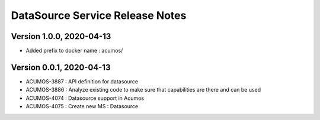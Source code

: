.. ===============LICENSE_START=======================================================
.. Acumos
.. ===================================================================================
.. Copyright (C) 2020 AT&T Intellectual Property & Tech Mahindra. All rights reserved.
.. ===================================================================================
.. This Acumos documentation file is distributed by AT&T and Tech Mahindra
.. under the Creative Commons Attribution 4.0 International License (the "License");
.. you may not use this file except in compliance with the License.
.. You may obtain a copy of the License at
..  
..      http://creativecommons.org/licenses/by/4.0
..  
.. This file is distributed on an "AS IS" BASIS,
.. WITHOUT WARRANTIES OR CONDITIONS OF ANY KIND, either express or implied.
.. See the License for the specific language governing permissions and
.. limitations under the License.
.. ===============LICENSE_END=========================================================

=================================
DataSource Service Release Notes
=================================

Version 1.0.0, 2020-04-13
---------------------------
* Added prefix to docker name : acumos/

Version 0.0.1, 2020-04-13
---------------------------
* ACUMOS-3887 : API definition for datasource
* ACUMOS-3886 : Analyze existing code to make sure that capabilities are there and can be used
* ACUMOS-4074 : Datasource support in Acumos
* ACUMOS-4075 : Create new MS : Datasource